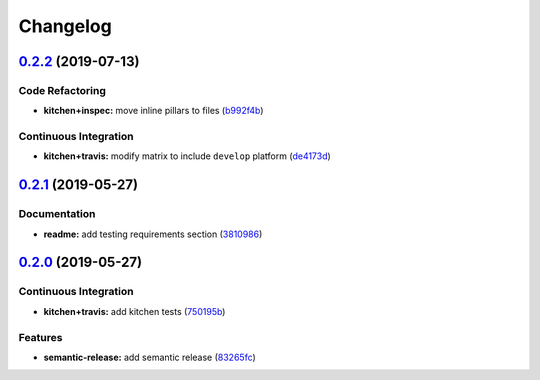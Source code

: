 
Changelog
=========

`0.2.2 <https://github.com/saltstack-formulas/locale-formula/compare/v0.2.1...v0.2.2>`_ (2019-07-13)
--------------------------------------------------------------------------------------------------------

Code Refactoring
^^^^^^^^^^^^^^^^


* **kitchen+inspec:** move inline pillars to files (\ `b992f4b <https://github.com/saltstack-formulas/locale-formula/commit/b992f4b>`_\ )

Continuous Integration
^^^^^^^^^^^^^^^^^^^^^^


* **kitchen+travis:** modify matrix to include ``develop`` platform (\ `de4173d <https://github.com/saltstack-formulas/locale-formula/commit/de4173d>`_\ )

`0.2.1 <https://github.com/saltstack-formulas/locale-formula/compare/v0.2.0...v0.2.1>`_ (2019-05-27)
--------------------------------------------------------------------------------------------------------

Documentation
^^^^^^^^^^^^^


* **readme:** add testing requirements section (\ `3810986 <https://github.com/saltstack-formulas/locale-formula/commit/3810986>`_\ )

`0.2.0 <https://github.com/saltstack-formulas/locale-formula/compare/v0.1.0...v0.2.0>`_ (2019-05-27)
--------------------------------------------------------------------------------------------------------

Continuous Integration
^^^^^^^^^^^^^^^^^^^^^^


* **kitchen+travis:** add kitchen tests (\ `750195b <https://github.com/saltstack-formulas/locale-formula/commit/750195b>`_\ )

Features
^^^^^^^^


* **semantic-release:** add semantic release (\ `83265fc <https://github.com/saltstack-formulas/locale-formula/commit/83265fc>`_\ )
